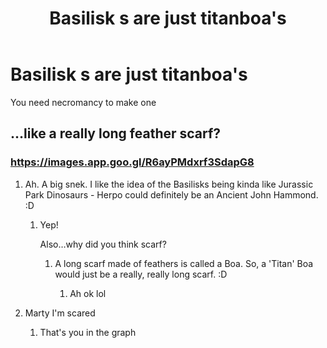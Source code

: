 #+TITLE: Basilisk s are just titanboa's

* Basilisk s are just titanboa's
:PROPERTIES:
:Author: Mr_Tumbleweed_dealer
:Score: 2
:DateUnix: 1614036783.0
:DateShort: 2021-Feb-23
:FlairText: Prompt
:END:
You need necromancy to make one


** ...like a really long feather scarf?
:PROPERTIES:
:Author: Avalon1632
:Score: 3
:DateUnix: 1614037998.0
:DateShort: 2021-Feb-23
:END:

*** [[https://images.app.goo.gl/R6ayPMdxrf3SdapG8]]
:PROPERTIES:
:Author: Mr_Tumbleweed_dealer
:Score: 2
:DateUnix: 1614038058.0
:DateShort: 2021-Feb-23
:END:

**** Ah. A big snek. I like the idea of the Basilisks being kinda like Jurassic Park Dinosaurs - Herpo could definitely be an Ancient John Hammond. :D
:PROPERTIES:
:Author: Avalon1632
:Score: 3
:DateUnix: 1614038425.0
:DateShort: 2021-Feb-23
:END:

***** Yep!

Also...why did you think scarf?
:PROPERTIES:
:Author: Mr_Tumbleweed_dealer
:Score: 2
:DateUnix: 1614038455.0
:DateShort: 2021-Feb-23
:END:

****** A long scarf made of feathers is called a Boa. So, a 'Titan' Boa would just be a really, really long scarf. :D
:PROPERTIES:
:Author: Avalon1632
:Score: 3
:DateUnix: 1614039628.0
:DateShort: 2021-Feb-23
:END:

******* Ah ok lol
:PROPERTIES:
:Author: Mr_Tumbleweed_dealer
:Score: 1
:DateUnix: 1614039680.0
:DateShort: 2021-Feb-23
:END:


**** Marty I'm scared
:PROPERTIES:
:Author: nerf-my-heart-softly
:Score: 1
:DateUnix: 1614119165.0
:DateShort: 2021-Feb-24
:END:

***** That's you in the graph
:PROPERTIES:
:Author: Mr_Tumbleweed_dealer
:Score: 1
:DateUnix: 1614119210.0
:DateShort: 2021-Feb-24
:END:
